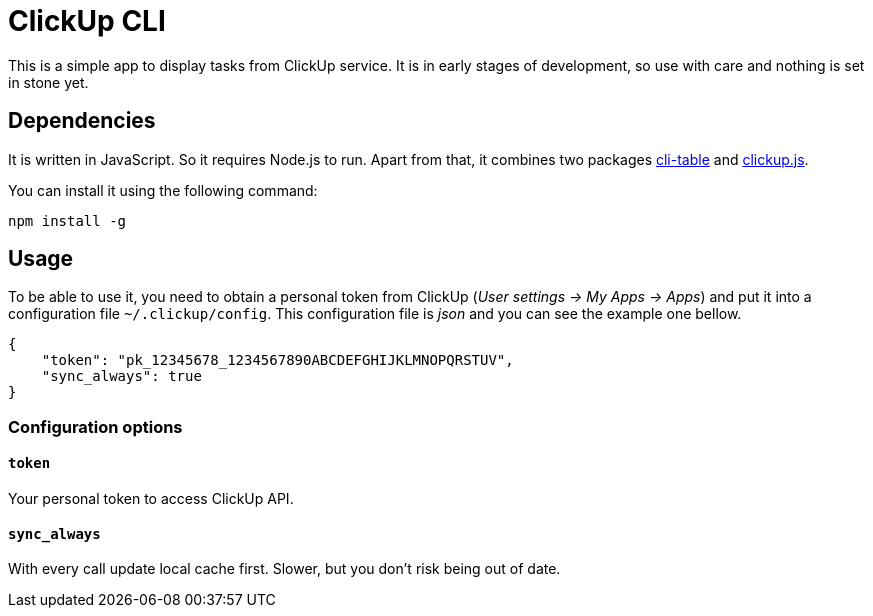 ClickUp CLI
===========

This is a simple app to display tasks from ClickUp service. It is in early
stages of development, so use with care and nothing is set in stone yet.

Dependencies
------------

It is written in JavaScript. So it requires Node.js to run. Apart from
that, it combines two packages
https://www.npmjs.com/package/cli-table[cli-table] and
https://www.npmjs.com/package/clickup.js[clickup.js].

You can install it using the following command:

---------------------------------------------------------------------------
npm install -g
---------------------------------------------------------------------------

Usage
-----

To be able to use it, you need to obtain a personal token from ClickUp
(_User settings -> My Apps -> Apps_) and put it into a configuration file
`~/.clickup/config`. This configuration file is _json_ and you can see the
example one bellow.

---------------------------------------------------------------------------
{
    "token": "pk_12345678_1234567890ABCDEFGHIJKLMNOPQRSTUV",
    "sync_always": true
}
---------------------------------------------------------------------------

Configuration options
~~~~~~~~~~~~~~~~~~~~~

`token`
^^^^^^^

Your personal token to access ClickUp API.

`sync_always`
^^^^^^^^^^^^^

With every call update local cache first. Slower, but you don't risk being
out of date.
